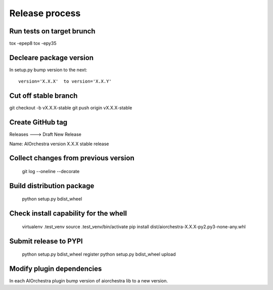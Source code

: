 Release process
===============

Run tests on target brunch
--------------------------

tox -epep8
tox -epy35


Decleare package version
------------------------

In setup.py bump version to the next::

    version='X.X.X'  to version='X.X.Y'

Cut off stable branch
---------------------

git checkout -b vX.X.X-stable
git push origin vX.X.X-stable


Create GitHub tag
-----------------

Releases ---> Draft New Release

Name: AIOrchestra version X.X.X stable release


Collect changes from previous version
-------------------------------------

    git log --oneline --decorate


Build distribution package
--------------------------

    python setup.py bdist_wheel


Check install capability for the whell
--------------------------------------

    virtualenv .test_venv
    source .test_venv/bin/activate
    pip install dist/aiorchestra-X.X.X-py2.py3-none-any.whl


Submit release to PYPI
----------------------

    python setup.py bdist_wheel register
    python setup.py bdist_wheel upload


Modify plugin dependencies
--------------------------

In each AIOrchestra plugin bump version of aiorchestra lib to a new version.

